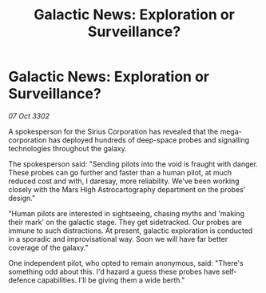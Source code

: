 :PROPERTIES:
:ID:       5644d038-90d5-46d9-96e4-04e28a9ea231
:END:
#+title: Galactic News: Exploration or Surveillance?
#+filetags: :galnet:

* Galactic News: Exploration or Surveillance?

/07 Oct 3302/

A spokesperson for the Sirius Corporation has revealed that the mega-corporation has deployed hundreds of deep-space probes and signalling technologies throughout the galaxy. 

The spokesperson said: "Sending pilots into the void is fraught with danger. These probes can go further and faster than a human pilot, at much reduced cost and with, I daresay, more reliability. We've been working closely with the Mars High Astrocartography department on the probes' design." 

"Human pilots are interested in sightseeing, chasing myths and 'making their mark' on the galactic stage. They get sidetracked. Our probes are immune to such distractions. At present, galactic exploration is conducted in a sporadic and improvisational way. Soon we will have far better coverage of the galaxy." 

One independent pilot, who opted to remain anonymous, said: "There's something odd about this. I'd hazard a guess these probes have self-defence capabilities. I'll be giving them a wide berth."
